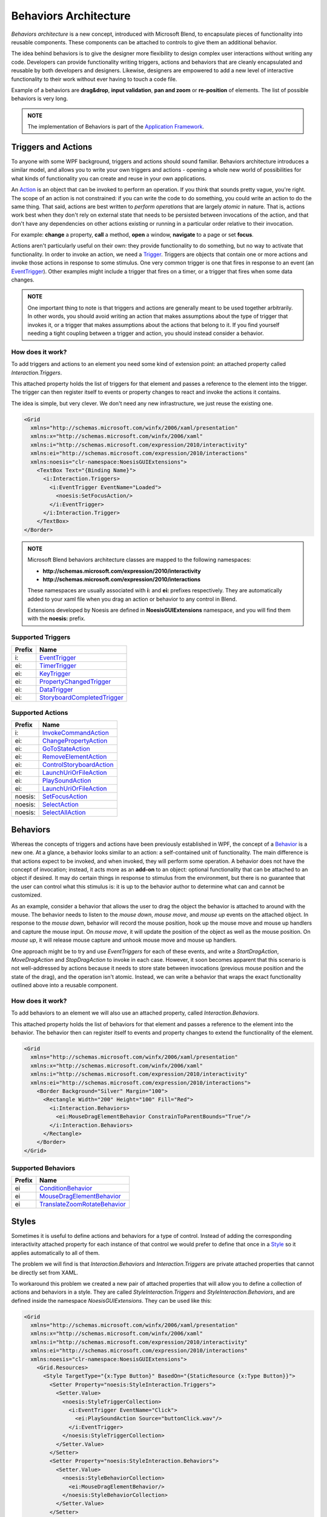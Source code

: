 .. meta::
   :description: NoesisGUI tutorial about Interactivity Behaviors

======================
Behaviors Architecture
======================

*Behaviors architecture* is a new concept, introduced with Microsoft Blend, to encapsulate pieces of functionality into reusable components. These components can be attached to controls to give them an additional behavior.

The idea behind behaviors is to give the designer more flexibility to design complex user interactions without writing any code. Developers can provide functionality writing triggers, actions and behaviors that are cleanly encapsulated and reusable by both developers and designers. Likewise, designers are empowered to add a new level of interactive functionality to their work without ever having to touch a code file.

Example of a behaviors are **drag&drop**, **input validation**, **pan and zoom** or **re-position** of elements. The list of possible behaviors is very long.

.. admonition:: NOTE

    The implementation of Behaviors is part of the `Application Framework <Gui.Core.ApplicationTutorial.html>`_.

Triggers and Actions
====================

To anyone with some WPF background, triggers and actions should sound familiar. Behaviors architecture introduces a similar model, and allows you to write your own triggers and actions - opening a whole new world of possibilities for what kinds of functionality you can create and reuse in your own applications.

An `Action <App.Interactivity._TriggerAction.html>`_ is an object that can be invoked to perform an operation. If you think that sounds pretty vague, you're right. The scope of an action is not constrained: if you can write the code to do something, you could write an action to do the same thing. That said, actions are best written to *perform operations* that are largely *atomic* in nature. That is, actions work best when they don't rely on external state that needs to be persisted between invocations of the action, and that don't have any dependencies on other actions existing or running in a particular order relative to their invocation.

For example: **change** a property, **call** a method, **open** a window, **navigate** to a page or set **focus**.

Actions aren't particularly useful on their own: they provide functionality to do something, but no way to activate that functionality. In order to invoke an action, we need a `Trigger <App.Interactivity._TriggerBase.html>`_. Triggers are objects that contain one or more actions and invoke those actions in response to some stimulus. One very common trigger is one that fires in response to an event (an `EventTrigger <App.Interactivity._EventTrigger.html>`_). Other examples might include a trigger that fires on a timer, or a trigger that fires when some data changes.

.. admonition:: NOTE

    One important thing to note is that triggers and actions are generally meant to be used together arbitrarily. In other words, you should avoid writing an action that makes assumptions about the type of trigger that invokes it, or a trigger that makes assumptions about the actions that belong to it. If you find yourself needing a tight coupling between a trigger and action, you should instead consider a behavior.

How does it work?
-----------------

To add triggers and actions to an element you need some kind of extension point: an attached property called *Interaction.Triggers*.

This attached property holds the list of triggers for that element and passes a reference to the element into the trigger. The trigger can then register itself to events or property changes to react and invoke the actions it contains.

The idea is simple, but very clever. We don't need any new infrastructure, we just reuse the existing one.

.. code-block:: xml

    <Grid
      xmlns="http://schemas.microsoft.com/winfx/2006/xaml/presentation"
      xmlns:x="http://schemas.microsoft.com/winfx/2006/xaml"
      xmlns:i="http://schemas.microsoft.com/expression/2010/interactivity"
      xmlns:ei="http://schemas.microsoft.com/expression/2010/interactions"
      xmlns:noesis="clr-namespace:NoesisGUIExtensions">
        <TextBox Text="{Binding Name}">
          <i:Interaction.Triggers>
            <i:EventTrigger EventName="Loaded">
              <noesis:SetFocusAction/>
            </i:EventTrigger>
          </i:Interaction.Trigger>
        </TextBox>
    </Border>

.. code-block:: cpp
    :caption: C++

    class SetFocusAction final: public NoesisApp::TargetedTriggerActionT<Noesis::UIElement>
    {
        void Invoke(Noesis::BaseComponent* parameter) override
        {
            UIElement* element = GetTarget();
            if (element != nullptr)
            {
                element->Focus();
            }
        }

        //...
    };

.. code-block:: csharp
    :caption: C#

    public class SetFocusAction: public NoesisApp.TargetedTriggerActionT<Noesis.UIElement>
    {
        protected override void Invoke(object parameter)
        {
            UIElement element = Target;
            if (element != null)
            {
                element.Focus();
            }
        }
    };

.. admonition:: NOTE

    Microsoft Blend behaviors architecture classes are mapped to the following namespaces:

    * **http://schemas.microsoft.com/expression/2010/interactivity**
    * **http://schemas.microsoft.com/expression/2010/interactions**

    These namespaces are usually associated with **i:** and **ei:** prefixes respectively.
    They are automatically added to your xaml file when you drag an action or behavior to any control in Blend.
    
    Extensions developed by Noesis are defined in **NoesisGUIExtensions** namespace, and you will find them with the **noesis:** prefix.

Supported Triggers
------------------

====== =============================================================================
Prefix Name
====== =============================================================================
i:     `EventTrigger <App.Interactivity._EventTrigger.html>`__
ei:    `TimerTrigger <App.Interactivity._TimerTrigger.html>`__
ei:    `KeyTrigger <App.Interactivity._KeyTrigger.html>`__
ei:    `PropertyChangedTrigger <App.Interactivity._PropertyChangedTrigger.html>`__
ei:    `DataTrigger <App.Interactivity._DataTrigger.html>`__
ei:    `StoryboardCompletedTrigger <App.Interactivity._StoryboardCompletedTrigger.html>`__
====== =============================================================================

Supported Actions
-----------------

======= =============================================================================
Prefix  Name
======= =============================================================================
i:      `InvokeCommandAction <App.Interactivity._InvokeCommandAction.html>`__
ei:     `ChangePropertyAction <App.Interactivity._ChangePropertyAction.html>`__
ei:     `GoToStateAction <App.Interactivity._GoToStateAction.html>`__
ei:     `RemoveElementAction <App.Interactivity._RemoveElementAction.html>`__
ei:     `ControlStoryboardAction <App.Interactivity._ControlStoryboardAction.html>`__
ei:     `LaunchUriOrFileAction <App.Interactivity._LaunchUriOrFileAction.html>`__
ei:     `PlaySoundAction <App.Interactivity._PlaySoundAction.html>`__
ei:     `LaunchUriOrFileAction <App.Interactivity._LaunchUriOrFileAction.html>`__
noesis: `SetFocusAction <App.Interactivity._SetFocusAction.html>`__
noesis: `SelectAction <App.Interactivity._SelectAction.html>`__
noesis: `SelectAllAction <App.Interactivity._SelectAllAction.html>`__
======= =============================================================================

Behaviors
=========

Whereas the concepts of triggers and actions have been previously established in WPF, the concept of a `Behavior <App.Interactivity._Behavior.html>`_ is a new one. At a glance, a behavior looks similar to an action: a self-contained unit of functionality. The main difference is that actions expect to be invoked, and when invoked, they will perform some operation. A behavior does not have the concept of invocation; instead, it acts more as an **add-on** to an object: optional functionality that can be attached to an object if desired. It may do certain things in response to stimulus from the environment, but there is no guarantee that the user can control what this stimulus is: it is up to the behavior author to determine what can and cannot be customized.

As an example, consider a behavior that allows the user to drag the object the behavior is attached to around with the mouse. The behavior needs to listen to the *mouse down*, *mouse move*, and *mouse up* events on the attached object. In response to the *mouse down*, behavior will record the mouse position, hook up the mouse move and mouse up handlers and capture the mouse input. On *mouse move*, it will update the position of the object as well as the mouse position. On *mouse up*, it will release mouse capture and unhook mouse move and mouse up handlers.

One approach might be to try and use *EventTriggers* for each of these events, and write a *StartDragAction*, *MoveDragAction* and *StopDragAction* to invoke in each case. However, it soon becomes apparent that this scenario is not well-addressed by actions because it needs to store state between invocations (previous mouse position and the state of the drag), and the operation isn't atomic. Instead, we can write a behavior that wraps the exact functionality outlined above into a reusable component.

How does it work?
-----------------

To add behaviors to an element we will also use an attached property, called *Interaction.Behaviors*.

This attached property holds the list of behaviors for that element and passes a reference to the element into the behavior. The behavior then can register itself to events and property changes to extend the functionality of the element.

.. code-block:: xml

    <Grid
      xmlns="http://schemas.microsoft.com/winfx/2006/xaml/presentation"
      xmlns:x="http://schemas.microsoft.com/winfx/2006/xaml"
      xmlns:i="http://schemas.microsoft.com/expression/2010/interactivity"
      xmlns:ei="http://schemas.microsoft.com/expression/2010/interactions">
        <Border Background="Silver" Margin="100">
          <Rectangle Width="200" Height="100" Fill="Red">
            <i:Interaction.Behaviors>
              <ei:MouseDragElementBehavior ConstrainToParentBounds="True"/>
            </i:Interaction.Behaviors>
          </Rectangle>
        </Border>
    </Grid>

.. code-block:: cpp
    :caption: C++

    class MouseDragElementBehavior: public NoesisApp::BehaviorT<Noesis::FrameworkElement>
    {
    public:
        float GetX() const { return GetValue<float>(XProperty); }
        void SetX(float x) { SetValue<float>(XProperty); }

        float GetY() const { return GetValue<float>(YProperty); }
        void SetY(float y) { SetValue<float>(YProperty); }

        bool GetConstrainToParentBounds() const { return GetValue<bool>(ConstrainToParentBoundsProperty); }
        void SetConstrainToParentBounds(bool value) { SetValue<bool>(ConstrainToParentBoundsProperty); }

    protected:
        void OnAttached()
        {
            FrameworkElement* obj = GetAssociatedObject();

            _transform = *new Noesis::TranslateTransform();
            obj->SetRenderTransform(_transform);
            obj->MouseLeftButtonDown() += MakeDelegate(this, &MouseDragElementBehavior::OnMouseLeftButtonDown);
        }

        void OnDetaching()
        {
            FrameworkElement* obj = GetAssociatedObject();

            _transform = 0;
            obj->SetRenderTransform(0);
            obj->MouseLeftButtonDown() -= MakeDelegate(this, &MouseDragElementBehavior::OnMouseLeftButtonDown);
        }

        // ...
    };

.. code-block:: csharp
    :caption: C#

    public class MouseDragElementBehavior: NoesisApp.Behavior<Noesis.FrameworkElement>
    {
        public float X
        {
            get { return (float)GetValue(XProperty); }
            set { SetValue(XProperty, value); }
        }

        public float Y
        {
            get { return (float)GetValue(YProperty); }
            set { SetValue(YProperty, value); }
        }

        public bool ConstrainToParentBounds
        {
            get { return (bool)GetValue(ConstrainToParentBoundsProperty); }
            set { SetValue(ConstrainToParentBoundsProperty, value); }
        }

        protected override void OnAttached()
        {
            FrameworkElement associatedObject = AssociatedObject;

            _transform = new TranslateTransform();
            associatedObject.RenderTransform = _transform;
            associatedObject.MouseLeftButtonDown += OnMouseLeftButtonDown;
        }

        protected override void OnDetaching()
        {
            FrameworkElement associatedObject = AssociatedObject;

            _transform = null;
            associatedObject.RenderTransform = null;
            associatedObject.MouseLeftButtonDown -= OnMouseLeftButtonDown;
        }

        // ...
    }

Supported Behaviors
-------------------

====== =====================================================================================
Prefix Name
====== =====================================================================================
ei     `ConditionBehavior <App.Interactivity._ConditionBehavior.html>`__
ei     `MouseDragElementBehavior <App.Interactivity._MouseDragElementBehavior.html>`__
ei     `TranslateZoomRotateBehavior <App.Interactivity._TranslateZoomRotateBehavior.html>`__
====== =====================================================================================

Styles
======

Sometimes it is useful to define actions and behaviors for a type of control. Instead of adding the corresponding interactivity attached property for each instance of that control we would prefer to define that once in a `Style <Gui.Core._Style.html>`_ so it applies automatically to all of them.

The problem we will find is that *Interaction.Behaviors* and *Interaction.Triggers* are private attached properties that cannot be directly set from XAML.

To workaround this problem we created a new pair of attached properties that will allow you to define a collection of actions and behaviors in a style. They are called *StyleInteraction.Triggers* and *StyleInteraction.Behaviors*, and are defined inside the namespace *NoesisGUIExtensions*. They can be used like this:

.. code-block:: xml

    <Grid
      xmlns="http://schemas.microsoft.com/winfx/2006/xaml/presentation"
      xmlns:x="http://schemas.microsoft.com/winfx/2006/xaml"
      xmlns:i="http://schemas.microsoft.com/expression/2010/interactivity"
      xmlns:ei="http://schemas.microsoft.com/expression/2010/interactions"
      xmlns:noesis="clr-namespace:NoesisGUIExtensions">
        <Grid.Resources>
          <Style TargetType="{x:Type Button}" BasedOn="{StaticResource {x:Type Button}}">
            <Setter Property="noesis:StyleInteraction.Triggers">
              <Setter.Value>
                <noesis:StyleTriggerCollection>
                  <i:EventTrigger EventName="Click">
                    <ei:PlaySoundAction Source="buttonClick.wav"/>
                  </i:EventTrigger>
                </noesis:StyleTriggerCollection>
              </Setter.Value>
            </Setter>
            <Setter Property="noesis:StyleInteraction.Behaviors">
              <Setter.Value>
                <noesis:StyleBehaviorCollection>
                  <ei:MouseDragElementBehavior/>
                </noesis:StyleBehaviorCollection>
              </Setter.Value>
            </Setter>
          </Style>
        </Grid.Resources>
        <StackPanel HorizontalAlignment="Center" VerticalAlignment="Center">
          <Button Content="Start"/>
          <Button Content="Options"/>
          <Button Content="Exit"/>
        </StackPanel>
    </Grid>

Once that style is applied to the control the attached property will get *Interaction.Triggers* or *Interaction.Behaviors* collections from the control and clone the actions or behaviors there, having the same result as if you have specified the actions or behaviors directly in the control.
